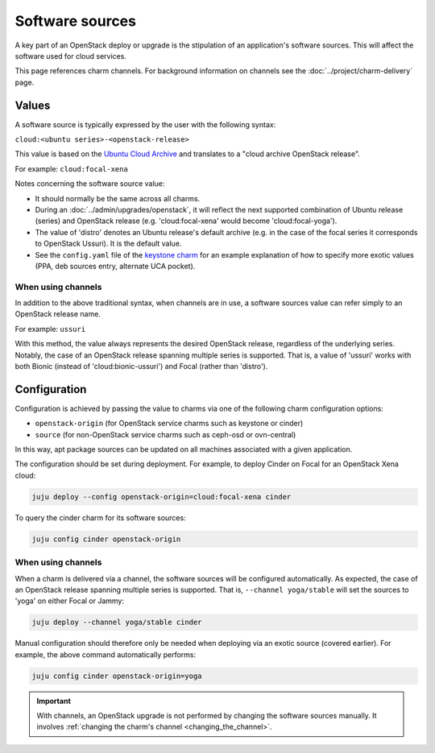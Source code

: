 ================
Software sources
================

A key part of an OpenStack deploy or upgrade is the stipulation of an
application's software sources. This will affect the software used for cloud
services.

This page references charm channels. For background information on channels see
the :doc:`../project/charm-delivery` page.

Values
------

A software source is typically expressed by the user with the following syntax:

``cloud:<ubuntu series>-<openstack-release>``

This value is based on the `Ubuntu Cloud Archive`_ and translates to a "cloud
archive OpenStack release".

For example: ``cloud:focal-xena``

Notes concerning the software source value:

* It should normally be the same across all charms.

* During an :doc:`../admin/upgrades/openstack`, it will reflect the next
  supported combination of Ubuntu release (series) and OpenStack release (e.g.
  'cloud:focal-xena' would become 'cloud:focal-yoga').

* The value of 'distro' denotes an Ubuntu release's default archive
  (e.g. in the case of the focal series it corresponds to OpenStack Ussuri).
  It is the default value.

* See the ``config.yaml`` file of the `keystone charm`_ for an example
  explanation of how to specify more exotic values (PPA, deb sources entry,
  alternate UCA pocket).

When using channels
~~~~~~~~~~~~~~~~~~~

In addition to the above traditional syntax, when channels are in use, a
software sources value can refer simply to an OpenStack release name.

For example: ``ussuri``

With this method, the value always represents the desired OpenStack release,
regardless of the underlying series. Notably, the case of an OpenStack release
spanning multiple series is supported. That is, a value of 'ussuri' works with
both Bionic (instead of 'cloud:bionic-ussuri') and Focal (rather than
'distro').

Configuration
-------------

Configuration is achieved by passing the value to charms via one of the
following charm configuration options:

* ``openstack-origin`` (for OpenStack service charms such as keystone or
  cinder)

* ``source`` (for non-OpenStack service charms such as ceph-osd or ovn-central)

In this way, apt package sources can be updated on all machines associated with
a given application.

The configuration should be set during deployment. For example, to deploy
Cinder on Focal for an OpenStack Xena cloud:

.. code-block:: none

   juju deploy --config openstack-origin=cloud:focal-xena cinder

To query the cinder charm for its software sources:

.. code-block:: none

   juju config cinder openstack-origin

When using channels
~~~~~~~~~~~~~~~~~~~

When a charm is delivered via a channel, the software sources will be
configured automatically. As expected, the case of an OpenStack release
spanning multiple series is supported. That is, ``--channel yoga/stable`` will
set the sources to 'yoga' on either Focal or Jammy:

.. code-block:: none

   juju deploy --channel yoga/stable cinder

Manual configuration should therefore only be needed when deploying via an
exotic source (covered earlier). For example, the above command automatically
performs:

.. code-block:: none

   juju config cinder openstack-origin=yoga

.. important::

   With channels, an OpenStack upgrade is not performed by changing the
   software sources manually. It involves :ref:`changing the charm's channel
   <changing_the_channel>`.

.. LINKS
.. _Ubuntu Cloud Archive: https://wiki.ubuntu.com/OpenStack/CloudArchive
.. _keystone charm: https://charmhub.io/keystone/configure#openstack-origin
